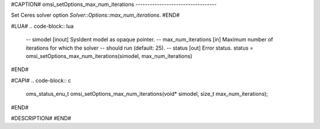 #CAPTION#
omsi_setOptions_max_num_iterations
----------------------------------

Set Ceres solver option `Solver::Options::max_num_iterations`.
#END#

#LUA#
.. code-block:: lua

  -- simodel            [inout] SysIdent model as opaque pointer.
  -- max_num_iterations [in] Maximum number of iterations for which the solver
  --                         should run (default: 25).
  -- status             [out] Error status.
  status = omsi_setOptions_max_num_iterations(simodel, max_num_iterations)

#END#

#CAPI#
.. code-block:: c

  oms_status_enu_t omsi_setOptions_max_num_iterations(void* simodel, size_t max_num_iterations);

#END#

#DESCRIPTION#
#END#
